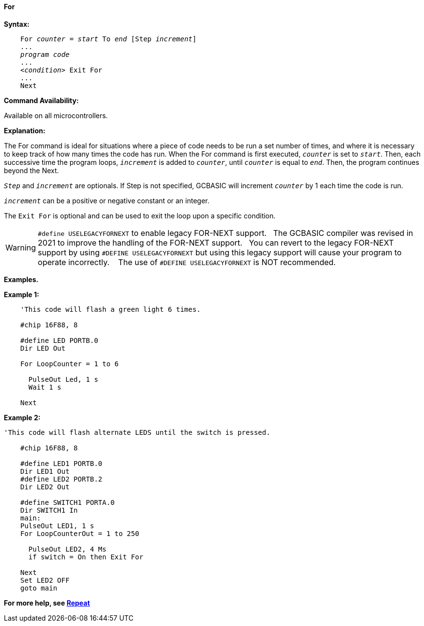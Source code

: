 ==== For

*Syntax:*
[subs="specialcharacters,quotes"]

----
    For _counter_ = _start_ To _end_ [Step _increment_]
    ...
    _program code_
    ...
    <__condition__> Exit For
    ...
    Next
----

*Command Availability:*

Available on all microcontrollers.

*Explanation:*

The For command is ideal for situations where a piece of code needs to
be run a set number of times, and where it is necessary to keep track of
how many times the code has run. When the For command is first executed,
`_counter_` is set to `_start_`. Then, each successive time the program
loops, `_increment_` is added to `_counter_`, until `_counter_` is equal to
`_end_`. Then, the program continues beyond the Next.

`_Step_` and `_increment_` are optionals. If Step is not specified, GCBASIC
will increment `_counter_` by 1 each time the code is run.

`_increment_` can be a positive or negative constant or an integer.

The `Exit For` is optional and can be used to exit the loop upon a specific
condition.


WARNING:   `#define USELEGACYFORNEXT` to enable legacy FOR-NEXT support.&#160;&#160;
The GCBASIC compiler was revised in 2021 to improve the handling of the FOR-NEXT support.&#160;&#160;
You can revert to the legacy FOR-NEXT support by using `#DEFINE USELEGACYFORNEXT` but using this legacy support will cause your program to operate incorrectly. &#160;&#160;
The use of `#DEFINE USELEGACYFORNEXT` is NOT recommended.


*Examples.*


*Example 1:*

----
    'This code will flash a green light 6 times.

    #chip 16F88, 8

    #define LED PORTB.0
    Dir LED Out

    For LoopCounter = 1 to 6

      PulseOut Led, 1 s
      Wait 1 s

    Next
----

*Example 2:*

----
'This code will flash alternate LEDS until the switch is pressed.

    #chip 16F88, 8

    #define LED1 PORTB.0
    Dir LED1 Out
    #define LED2 PORTB.2
    Dir LED2 Out

    #define SWITCH1 PORTA.0
    Dir SWITCH1 In
    main:
    PulseOut LED1, 1 s
    For LoopCounterOut = 1 to 250

      PulseOut LED2, 4 Ms
      if switch = On then Exit For

    Next
    Set LED2 OFF
    goto main
----



*For more help, see <<_repeat,Repeat>>*
